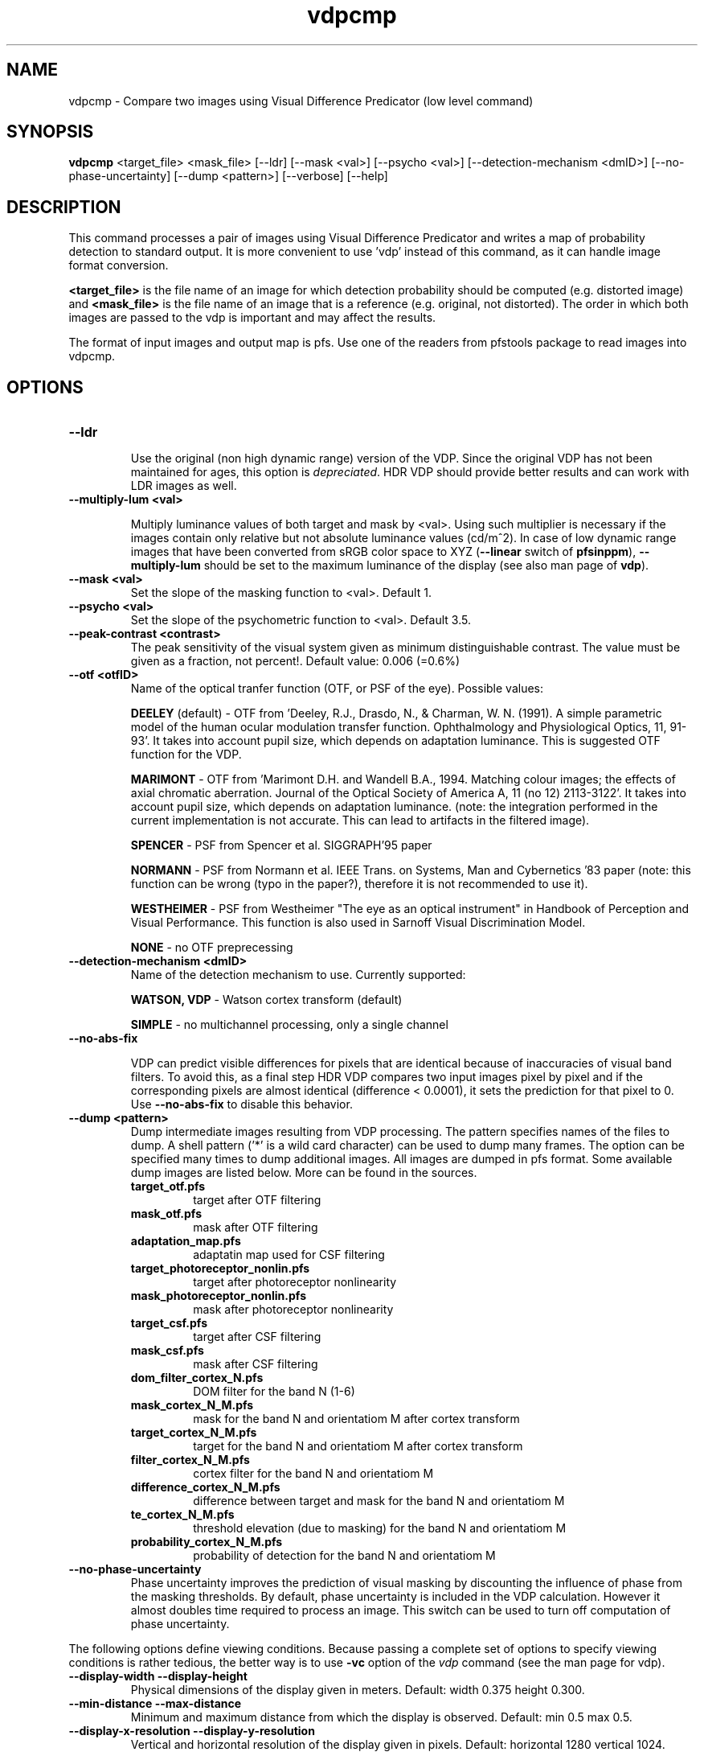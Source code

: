 .TH "vdpcmp" 1
.SH NAME
vdpcmp \- Compare two images using Visual Difference Predicator (low level command)
.SH SYNOPSIS
.B vdpcmp
<target_file> <mask_file> [--ldr]  [--mask <val>] [--psycho <val>] [--detection-mechanism <dmID>] [--no-phase-uncertainty] [--dump <pattern>] [--verbose] [--help] 
.SH DESCRIPTION
This command processes a pair of images using Visual Difference
Predicator and writes a map of probability detection to standard
output. It is more convenient to use 'vdp' instead of this command, as
it can handle image format conversion.

\fB<target_file>\fR is the file name of an image for which detection
probability should be computed (e.g. distorted image) and
\fB<mask_file>\fR is the file name of an image that is a reference
(e.g. original, not distorted). The order in which both images are
passed to the vdp is important and may affect the results.

The format of input images and output map is pfs. Use one of the
readers from pfstools package to read images into vdpcmp.

.SH OPTIONS

.TP
.B \--ldr

Use the original (non high dynamic range) version of the VDP. Since
the original VDP has not been maintained for ages, this option is
\fIdepreciated\fR. HDR VDP should provide better results and can work with
LDR images as well.

.TP
.B \--multiply-lum <val>

Multiply luminance values of both target and mask by <val>. Using such
multiplier is necessary if the images contain only relative but not
absolute luminance values (cd/m^2). In case of low dynamic range
images that have been converted from sRGB color space to XYZ
(\fB--linear\fR switch of \fBpfsinppm\fR), \fB--multiply-lum\fR should
be set to the maximum luminance of the display (see also man page of
\fBvdp\fR).

.TP
.B \--mask <val>
Set the slope of the masking function to <val>. Default 1.


.TP
.B \--psycho <val>
Set the slope of the psychometric function to <val>. Default 3.5.

.TP
.B \--peak-contrast <contrast>
The peak sensitivity of the visual system given as minimum
distinguishable contrast. The value must be given as a fraction, not
percent!. Default value: 0.006 (=0.6%)

.TP
.B \--otf <otfID>
Name of the optical tranfer function (OTF, or PSF of the eye). Possible
values:

.B DEELEY 
(default) - OTF from 'Deeley, R.J., Drasdo, N., & Charman,
W. N. (1991). A simple parametric model of the human ocular modulation
transfer function. Ophthalmology and Physiological Optics, 11,
91-93'. It takes into account pupil size, which depends on adaptation
luminance. This is suggested OTF function for the VDP.

.B MARIMONT
- OTF from 'Marimont D.H. and Wandell B.A., 1994. Matching colour
images; the effects of axial chromatic aberration. Journal of the
Optical Society of America A, 11 (no 12) 2113-3122'. It takes into
account pupil size, which depends on adaptation luminance. (note: the
integration performed in the current implementation is not
accurate. This can lead to artifacts in the filtered image).

.B SPENCER
- PSF from Spencer et al. SIGGRAPH'95 paper 

.B NORMANN
- PSF from Normann et al. IEEE Trans. on Systems, Man and Cybernetics '83 paper (note: this function can be wrong (typo in the paper?), therefore it is not recommended to use it).

.B WESTHEIMER
- PSF from Westheimer "The eye as an optical instrument" in Handbook of Perception and Visual Performance. This function is also used in Sarnoff Visual Discrimination Model.

.B NONE
- no OTF preprecessing 


.TP
.B \--detection-mechanism <dmID>
Name of the detection mechanism to use. Currently supported:

.B WATSON, VDP
- Watson cortex transform (default)

.B SIMPLE
- no multichannel processing, only a single channel

.TP
.B \--no-abs-fix

VDP can predict visible differences for pixels that are identical
because of inaccuracies of visual band filters. To avoid this, as a
final step HDR VDP compares two input images pixel by pixel and if the
corresponding pixels are almost identical (difference < 0.0001), it
sets the prediction for that pixel to 0. Use \fB--no-abs-fix\fR to
disable this behavior.

.TP
.B \--dump <pattern>
Dump intermediate images resulting from VDP processing. The pattern
specifies names of the files to dump. A shell pattern ('*' is a wild
card character) can be used to dump many frames. The option can be
specified many times to dump additional images. All images are dumped
in pfs format. Some available dump images are listed below. More can
be found in the sources.
.RS
.PD 0
.TP
.B target_otf.pfs
target after OTF filtering
.TP
.B mask_otf.pfs
mask after OTF filtering
.TP
.B adaptation_map.pfs
adaptatin map used for CSF filtering
.TP
.B target_photoreceptor_nonlin.pfs
target after photoreceptor nonlinearity
.TP
.B mask_photoreceptor_nonlin.pfs
mask after photoreceptor nonlinearity
.TP
.B target_csf.pfs
target after CSF filtering
.TP
.B mask_csf.pfs
mask after CSF filtering
.TP
.B dom_filter_cortex_N.pfs
DOM filter for the band N (1-6)
.TP
.B mask_cortex_N_M.pfs
mask for the band N and orientatiom M after cortex transform
.TP
.B target_cortex_N_M.pfs
target for the band N and orientatiom M after cortex transform
.TP
.B filter_cortex_N_M.pfs
cortex filter for the band N and orientatiom M
.TP
.B difference_cortex_N_M.pfs
difference between target and mask for the band N and orientatiom M
.TP
.B te_cortex_N_M.pfs
threshold elevation (due to masking) for the band N and orientatiom M
.TP
.B probability_cortex_N_M.pfs
probability of detection for the band N and orientatiom M
.RE
.PD
.TP
.B \--no-phase-uncertainty
Phase uncertainty improves the prediction of visual masking by
discounting the influence of phase from the masking thresholds. By
default, phase uncertainty is included in the VDP calculation. However
it almost doubles time required to process an image. This switch can
be used to turn off computation of phase uncertainty.

.PP
The following options define viewing conditions. Because passing a
complete set of options to specify viewing conditions is rather
tedious, the better way is to use \fB-vc\fR option of the \fIvdp\fR
command (see the man page for vdp).

.TP
.B \--display-width \--display-height
Physical dimensions of the display given in meters. Default: width
0.375 height 0.300.

.TP
.B \--min-distance \--max-distance
Minimum and maximum distance from which the display is
observed. Default: min 0.5 max 0.5.

.TP
.B \--display-x-resolution \--display-y-resolution
Vertical and horizontal resolution of the display given in
pixels. Default: horizontal 1280 vertical 1024.

.SH "SEE ALSO"
.BR vdp (1)
.BR vdpvis (1)
.BR pfsin (1)
.SH BUGS
Please report bugs and comments to Rafal Mantiuk
<mantiuk@mpi-sb.mpg.de>.
